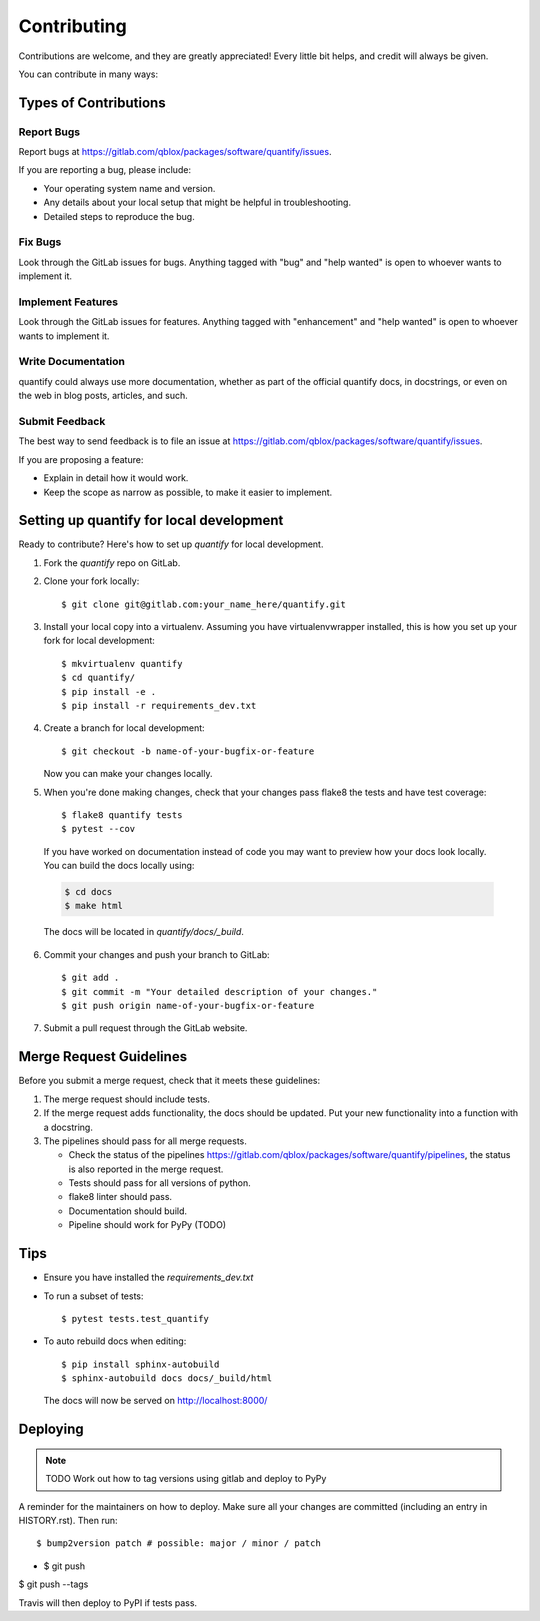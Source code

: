 .. highlight:: shell

============
Contributing
============

Contributions are welcome, and they are greatly appreciated! Every little bit
helps, and credit will always be given.

You can contribute in many ways:

Types of Contributions
----------------------

Report Bugs
~~~~~~~~~~~

Report bugs at https://gitlab.com/qblox/packages/software/quantify/issues.

If you are reporting a bug, please include:

* Your operating system name and version.
* Any details about your local setup that might be helpful in troubleshooting.
* Detailed steps to reproduce the bug.

Fix Bugs
~~~~~~~~

Look through the GitLab issues for bugs. Anything tagged with "bug" and "help
wanted" is open to whoever wants to implement it.

Implement Features
~~~~~~~~~~~~~~~~~~

Look through the GitLab issues for features. Anything tagged with "enhancement"
and "help wanted" is open to whoever wants to implement it.

Write Documentation
~~~~~~~~~~~~~~~~~~~

quantify could always use more documentation, whether as part of the
official quantify docs, in docstrings, or even on the web in blog posts,
articles, and such.

Submit Feedback
~~~~~~~~~~~~~~~

The best way to send feedback is to file an issue at https://gitlab.com/qblox/packages/software/quantify/issues.

If you are proposing a feature:

* Explain in detail how it would work.
* Keep the scope as narrow as possible, to make it easier to implement.

Setting up quantify for local development
------------------------------------------------

Ready to contribute? Here's how to set up `quantify` for local development.

1. Fork the `quantify` repo on GitLab.
2. Clone your fork locally::

    $ git clone git@gitlab.com:your_name_here/quantify.git

3. Install your local copy into a virtualenv. Assuming you have virtualenvwrapper installed, this is how you set up your fork for local development::

    $ mkvirtualenv quantify
    $ cd quantify/
    $ pip install -e .
    $ pip install -r requirements_dev.txt

4. Create a branch for local development::

    $ git checkout -b name-of-your-bugfix-or-feature

   Now you can make your changes locally.

5. When you're done making changes, check that your changes pass flake8 the tests and have test coverage::

    $ flake8 quantify tests
    $ pytest --cov

  If you have worked on documentation instead of code you may want to preview how your docs look locally.
  You can build the docs locally using:

  .. code-block:: shell

      $ cd docs
      $ make html

  The docs will be located in `quantify/docs/_build`.

6. Commit your changes and push your branch to GitLab::

    $ git add .
    $ git commit -m "Your detailed description of your changes."
    $ git push origin name-of-your-bugfix-or-feature

7. Submit a pull request through the GitLab website.

Merge Request Guidelines
-----------------------

Before you submit a merge request, check that it meets these guidelines:

1. The merge request should include tests.
2. If the merge request adds functionality, the docs should be updated. Put your new functionality into a function with a docstring.
3. The pipelines should pass for all merge requests.

   - Check the status of the pipelines https://gitlab.com/qblox/packages/software/quantify/pipelines, the status is also reported in the merge request.
   - Tests should pass for all versions of python.
   - flake8 linter should pass.
   - Documentation should build.
   - Pipeline should work for PyPy (TODO)

Tips
----

- Ensure you have installed the `requirements_dev.txt`

- To run a subset of tests::

  $ pytest tests.test_quantify

- To auto rebuild docs when editing::

  $ pip install sphinx-autobuild
  $ sphinx-autobuild docs docs/_build/html

  The docs will now be served on http://localhost:8000/



Deploying
---------

.. note::

  TODO Work out how to tag versions using gitlab and deploy to PyPy

A reminder for the maintainers on how to deploy.
Make sure all your changes are committed (including an entry in HISTORY.rst).
Then run::

$ bump2version patch # possible: major / minor / patch
- $ git push
$ git push --tags

Travis will then deploy to PyPI if tests pass.


